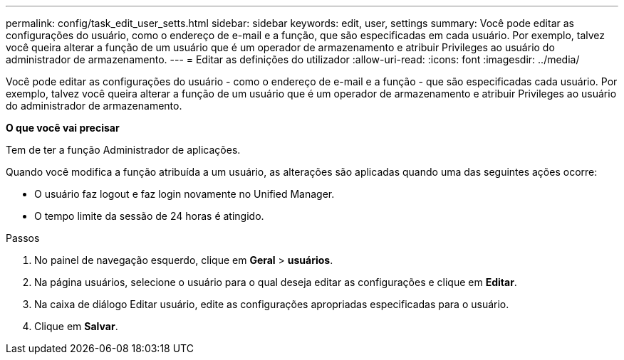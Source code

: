 ---
permalink: config/task_edit_user_setts.html 
sidebar: sidebar 
keywords: edit, user, settings 
summary: Você pode editar as configurações do usuário, como o endereço de e-mail e a função, que são especificadas em cada usuário. Por exemplo, talvez você queira alterar a função de um usuário que é um operador de armazenamento e atribuir Privileges ao usuário do administrador de armazenamento. 
---
= Editar as definições do utilizador
:allow-uri-read: 
:icons: font
:imagesdir: ../media/


[role="lead"]
Você pode editar as configurações do usuário - como o endereço de e-mail e a função - que são especificadas cada usuário. Por exemplo, talvez você queira alterar a função de um usuário que é um operador de armazenamento e atribuir Privileges ao usuário do administrador de armazenamento.

*O que você vai precisar*

Tem de ter a função Administrador de aplicações.

Quando você modifica a função atribuída a um usuário, as alterações são aplicadas quando uma das seguintes ações ocorre:

* O usuário faz logout e faz login novamente no Unified Manager.
* O tempo limite da sessão de 24 horas é atingido.


.Passos
. No painel de navegação esquerdo, clique em *Geral* > *usuários*.
. Na página usuários, selecione o usuário para o qual deseja editar as configurações e clique em *Editar*.
. Na caixa de diálogo Editar usuário, edite as configurações apropriadas especificadas para o usuário.
. Clique em *Salvar*.

